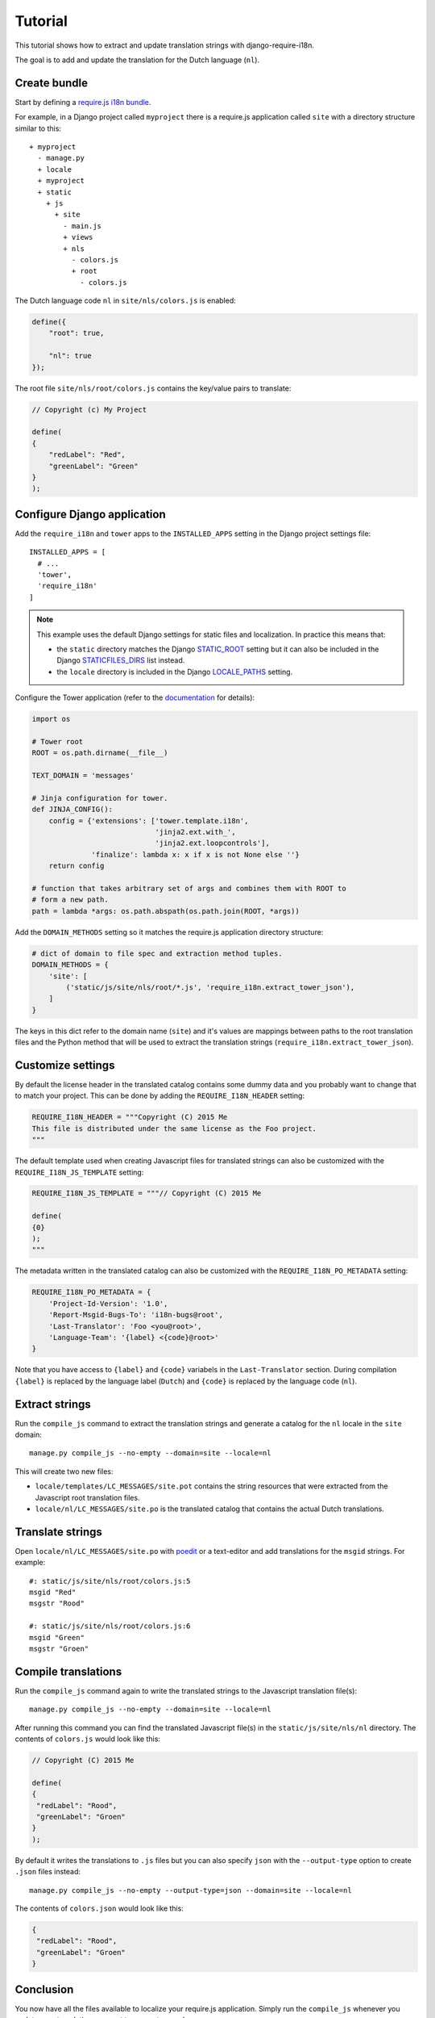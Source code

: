 Tutorial
========

This tutorial shows how to extract and update translation strings with
django-require-i18n.

The goal is to add and update the translation for the Dutch language (``nl``).

Create bundle
-------------

Start by defining a `require.js i18n bundle`_.

For example, in a Django project called ``myproject`` there is a
require.js application called ``site`` with a directory structure
similar to this::

  + myproject
    - manage.py
    + locale
    + myproject
    + static
      + js
        + site
          - main.js
          + views
          + nls
            - colors.js
            + root
              - colors.js

The Dutch language code ``nl`` in ``site/nls/colors.js`` is enabled:

.. code-block:: javascript

  define({
      "root": true,

      "nl": true
  });

The root file ``site/nls/root/colors.js`` contains the key/value pairs to translate:

.. code-block:: javascript

  // Copyright (c) My Project

  define(
  {
      "redLabel": "Red",
      "greenLabel": "Green"
  }
  );

Configure Django application
----------------------------

Add the ``require_i18n`` and ``tower`` apps to the ``INSTALLED_APPS`` setting
in the Django project settings file::

  INSTALLED_APPS = [
    # ...
    'tower',
    'require_i18n'
  ]

.. note::
  This example uses the default Django settings for static files and
  localization. In practice this means that:

  - the ``static`` directory matches the Django `STATIC_ROOT`_ setting
    but it can also be included in the Django `STATICFILES_DIRS`_ list
    instead.
  - the ``locale`` directory is included in the Django `LOCALE_PATHS`_
    setting.

Configure the Tower application (refer to the
`documentation <https://github.com/clouserw/tower#configure>`_ for details):

.. code-block:: python

  import os

  # Tower root
  ROOT = os.path.dirname(__file__)

  TEXT_DOMAIN = 'messages'

  # Jinja configuration for tower.
  def JINJA_CONFIG():
      config = {'extensions': ['tower.template.i18n',
                               'jinja2.ext.with_',
                               'jinja2.ext.loopcontrols'],
                'finalize': lambda x: x if x is not None else ''}
      return config

  # function that takes arbitrary set of args and combines them with ROOT to
  # form a new path.
  path = lambda *args: os.path.abspath(os.path.join(ROOT, *args))

Add the ``DOMAIN_METHODS`` setting so it matches the require.js application
directory structure:

.. code-block:: python

  # dict of domain to file spec and extraction method tuples.
  DOMAIN_METHODS = {
      'site': [
          ('static/js/site/nls/root/*.js', 'require_i18n.extract_tower_json'),
      ]
  }

The keys in this dict refer to the domain name (``site``) and it's values
are mappings between paths to the root translation files and the Python
method that will be used to extract the translation strings
(``require_i18n.extract_tower_json``).

Customize settings
------------------

By default the license header in the translated catalog contains some dummy
data and you probably want to change that to match your project. This can be
done by adding the ``REQUIRE_I18N_HEADER`` setting:

.. code-block:: python

  REQUIRE_I18N_HEADER = """Copyright (C) 2015 Me
  This file is distributed under the same license as the Foo project.
  """

The default template used when creating Javascript files for translated strings
can also be customized with the ``REQUIRE_I18N_JS_TEMPLATE`` setting:

.. code-block:: python

  REQUIRE_I18N_JS_TEMPLATE = """// Copyright (C) 2015 Me

  define(
  {0}
  );
  """

The metadata written in the translated catalog can also be customized with the
``REQUIRE_I18N_PO_METADATA`` setting:

.. code-block:: python

  REQUIRE_I18N_PO_METADATA = {
      'Project-Id-Version': '1.0',
      'Report-Msgid-Bugs-To': 'i18n-bugs@root',
      'Last-Translator': 'Foo <you@root>',
      'Language-Team': '{label} <{code}@root>'
  }

Note that you have access to ``{label}`` and ``{code}`` variabels in the
``Last-Translator`` section. During compilation ``{label}`` is replaced
by the language label (``Dutch``) and ``{code}`` is replaced by the language
code (``nl``).

Extract strings
---------------

Run the ``compile_js`` command to extract the translation strings and generate a
catalog for the ``nl`` locale in the ``site`` domain::

  manage.py compile_js --no-empty --domain=site --locale=nl

This will create two new files:

- ``locale/templates/LC_MESSAGES/site.pot`` contains the string resources that
  were extracted from the Javascript root translation files.
- ``locale/nl/LC_MESSAGES/site.po`` is the translated catalog that contains the
  actual Dutch translations.

Translate strings
-----------------

Open ``locale/nl/LC_MESSAGES/site.po`` with poedit_ or a text-editor and add
translations for the ``msgid`` strings. For example::

  #: static/js/site/nls/root/colors.js:5
  msgid "Red"
  msgstr "Rood"

  #: static/js/site/nls/root/colors.js:6
  msgid "Green"
  msgstr "Groen"

Compile translations
--------------------

Run the ``compile_js`` command again to write the translated strings to
the Javascript translation file(s)::

  manage.py compile_js --no-empty --domain=site --locale=nl

After running this command you can find the translated Javascript file(s) in 
the ``static/js/site/nls/nl`` directory. The contents of ``colors.js`` would
look like this:

.. code-block:: python

  // Copyright (C) 2015 Me

  define(
  {
   "redLabel": "Rood",
   "greenLabel": "Groen"
  }
  );

By default it writes the translations to ``.js`` files but you can also specify
``json`` with the ``--output-type`` option to create ``.json`` files instead::

  manage.py compile_js --no-empty --output-type=json --domain=site --locale=nl

The contents of ``colors.json`` would look like this:

.. code-block:: python

  {
   "redLabel": "Rood",
   "greenLabel": "Groen"
  }

Conclusion
----------

You now have all the files available to localize your require.js application.
Simply run the ``compile_js`` whenever you update your translations or want
to support a new language.


.. _require.js i18n bundle: http://requirejs.org/docs/api.html#i18n
.. _STATICFILES_DIRS: https://docs.djangoproject.com/en/1.7/ref/settings/#staticfiles-dirs
.. _STATIC_ROOT: https://docs.djangoproject.com/en/1.7/ref/settings/#static-root
.. _LOCALE_PATHS: https://docs.djangoproject.com/en/1.7/ref/settings/#locale-paths
.. _poedit: http://poedit.net

